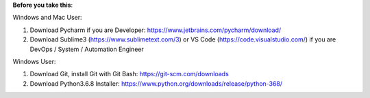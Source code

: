 **Before you take this**:

Windows and Mac User:

1. Download Pycharm if you are Developer: https://www.jetbrains.com/pycharm/download/
2. Download Sublime3 (https://www.sublimetext.com/3) or VS Code (https://code.visualstudio.com/) if you are DevOps / System / Automation Engineer

Windows User:

1. Download Git, install Git with Git Bash: https://git-scm.com/downloads
2. Download Python3.6.8 Installer: https://www.python.org/downloads/release/python-368/
